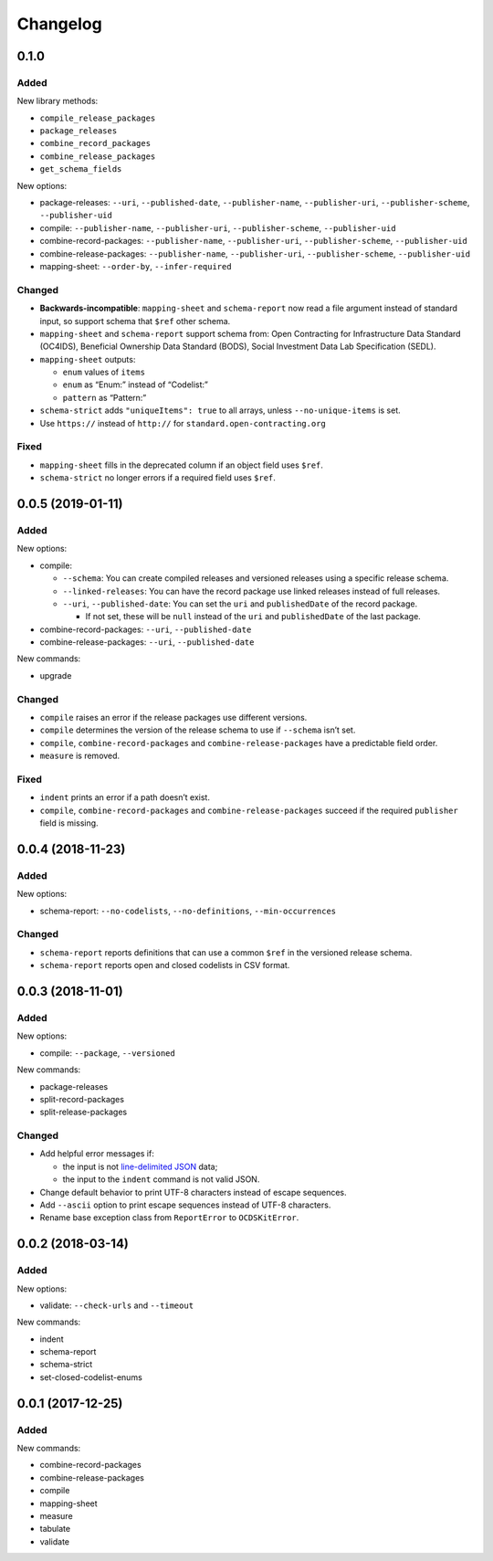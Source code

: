 Changelog
=========

0.1.0
-----

Added
~~~~~

New library methods:

-  ``compile_release_packages``
-  ``package_releases``
-  ``combine_record_packages``
-  ``combine_release_packages``
-  ``get_schema_fields``

New options:

-  package-releases: ``--uri``, ``--published-date``, ``--publisher-name``, ``--publisher-uri``, ``--publisher-scheme``, ``--publisher-uid``
-  compile: ``--publisher-name``, ``--publisher-uri``, ``--publisher-scheme``, ``--publisher-uid``
-  combine-record-packages: ``--publisher-name``, ``--publisher-uri``, ``--publisher-scheme``, ``--publisher-uid``
-  combine-release-packages: ``--publisher-name``, ``--publisher-uri``, ``--publisher-scheme``, ``--publisher-uid``
-  mapping-sheet: ``--order-by``, ``--infer-required``

Changed
~~~~~~~

-  **Backwards-incompatible**: ``mapping-sheet`` and ``schema-report`` now read a file argument instead of standard input, so support schema that ``$ref`` other schema.
-  ``mapping-sheet`` and ``schema-report`` support schema from: Open Contracting for Infrastructure Data Standard (OC4IDS), Beneficial Ownership Data Standard (BODS), Social Investment Data Lab Specification (SEDL).
-  ``mapping-sheet`` outputs:

   -  ``enum`` values of ``items``
   -  ``enum`` as “Enum:” instead of “Codelist:”
   -  ``pattern`` as “Pattern:”

-  ``schema-strict`` adds ``"uniqueItems": true`` to all arrays, unless ``--no-unique-items`` is set.
-  Use ``https://`` instead of ``http://`` for ``standard.open-contracting.org``

Fixed
~~~~~

-  ``mapping-sheet`` fills in the deprecated column if an object field uses ``$ref``.
-  ``schema-strict`` no longer errors if a required field uses ``$ref``.

.. _section-1:

0.0.5 (2019-01-11)
------------------

.. _added-1:

Added
~~~~~

New options:

-  compile:

   -  ``--schema``: You can create compiled releases and versioned releases using a specific release schema.
   -  ``--linked-releases``: You can have the record package use linked releases instead of full releases.
   -  ``--uri``, ``--published-date``: You can set the ``uri`` and ``publishedDate`` of the record package.

      -  If not set, these will be ``null`` instead of the ``uri`` and ``publishedDate`` of the last package.

-  combine-record-packages: ``--uri``, ``--published-date``
-  combine-release-packages: ``--uri``, ``--published-date``

New commands:

-  upgrade

.. _changed-1:

Changed
~~~~~~~

-  ``compile`` raises an error if the release packages use different versions.
-  ``compile`` determines the version of the release schema to use if ``--schema`` isn’t set.
-  ``compile``, ``combine-record-packages`` and ``combine-release-packages`` have a predictable field order.
-  ``measure`` is removed.

.. _fixed-1:

Fixed
~~~~~

-  ``indent`` prints an error if a path doesn’t exist.
-  ``compile``, ``combine-record-packages`` and ``combine-release-packages`` succeed if the required ``publisher`` field is missing.

.. _section-2:

0.0.4 (2018-11-23)
------------------

.. _added-2:

Added
~~~~~

New options:

-  schema-report: ``--no-codelists``, ``--no-definitions``, ``--min-occurrences``

.. _changed-2:

Changed
~~~~~~~

-  ``schema-report`` reports definitions that can use a common ``$ref`` in the versioned release schema.
-  ``schema-report`` reports open and closed codelists in CSV format.

.. _section-3:

0.0.3 (2018-11-01)
------------------

.. _added-3:

Added
~~~~~

New options:

-  compile: ``--package``, ``--versioned``

New commands:

-  package-releases
-  split-record-packages
-  split-release-packages

.. _changed-3:

Changed
~~~~~~~

-  Add helpful error messages if:

   -  the input is not `line-delimited JSON <https://en.wikipedia.org/wiki/JSON_streaming>`__ data;
   -  the input to the ``indent`` command is not valid JSON.

-  Change default behavior to print UTF-8 characters instead of escape sequences.
-  Add ``--ascii`` option to print escape sequences instead of UTF-8 characters.
-  Rename base exception class from ``ReportError`` to ``OCDSKitError``.

.. _section-4:

0.0.2 (2018-03-14)
------------------

.. _added-4:

Added
~~~~~

New options:

-  validate: ``--check-urls`` and ``--timeout``

New commands:

-  indent
-  schema-report
-  schema-strict
-  set-closed-codelist-enums

.. _section-5:

0.0.1 (2017-12-25)
------------------

.. _added-5:

Added
~~~~~

New commands:

-  combine-record-packages
-  combine-release-packages
-  compile
-  mapping-sheet
-  measure
-  tabulate
-  validate
